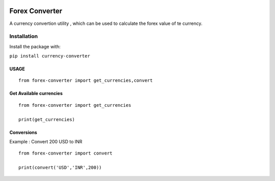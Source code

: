 .. figure:: https://accubits-image-assets.s3-ap-southeast-1.amazonaws.com/currency-converter/currency.png



Forex Converter
===============


A currency convertion utility , which can be used to calculate the forex
value of te currency.

Installation
------------

Install the package with:

``pip install currency-converter``

USAGE
^^^^^

::

    from forex-converter import get_currencies,convert

Get Available currencies
^^^^^^^^^^^^^^^^^^^^^^^^^

::

    from forex-converter import get_currencies

    print(get_currencies)

Conversions
^^^^^^^^^^^

Example : Convert 200 USD to INR

::

    from forex-converter import convert

    print(convert('USD','INR',200))

